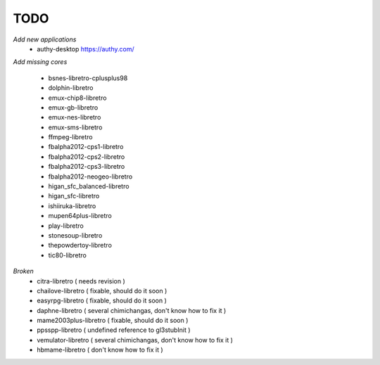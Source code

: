 TODO
====
*Add new applications*
        * authy-desktop         https://authy.com/

*Add missing cores*
        
        * bsnes-libretro-cplusplus98
        * dolphin-libretro
        * emux-chip8-libretro
        * emux-gb-libretro
        * emux-nes-libretro
        * emux-sms-libretro
        * ffmpeg-libretro
        * fbalpha2012-cps1-libretro
        * fbalpha2012-cps2-libretro
        * fbalpha2012-cps3-libretro
        * fbalpha2012-neogeo-libretro
        * higan_sfc_balanced-libretro
        * higan_sfc-libretro
        * ishiiruka-libretro
        * mupen64plus-libretro
        * play-libretro
        * stonesoup-libretro
        * thepowdertoy-libretro
        * tic80-libretro

*Broken*
        * citra-libretro ( needs revision )
        * chailove-libretro ( fixable, should do it soon )
        * easyrpg-libretro ( fixable, should do it soon )
        * daphne-libretro ( several chimichangas, don't know how to fix it ) 
        * mame2003plus-libretro ( fixable, should do it soon )
        * ppsspp-libretro ( undefined reference to gl3stubInit )
        * vemulator-libretro ( several chimichangas, don't know how to fix it )
        * hbmame-libretro ( don't know how to fix it )

